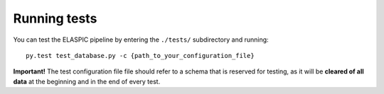 .. _run_tests:

Running tests
=============

You can test the ELASPIC pipeline by entering the ``./tests/`` subdirectory and running::

    py.test test_database.py -c {path_to_your_configuration_file}

**Important!** The test configuration file file should refer to a schema that is reserved for testing,
as it will be **cleared of all data** at the beginning and in the end of every test.
   
